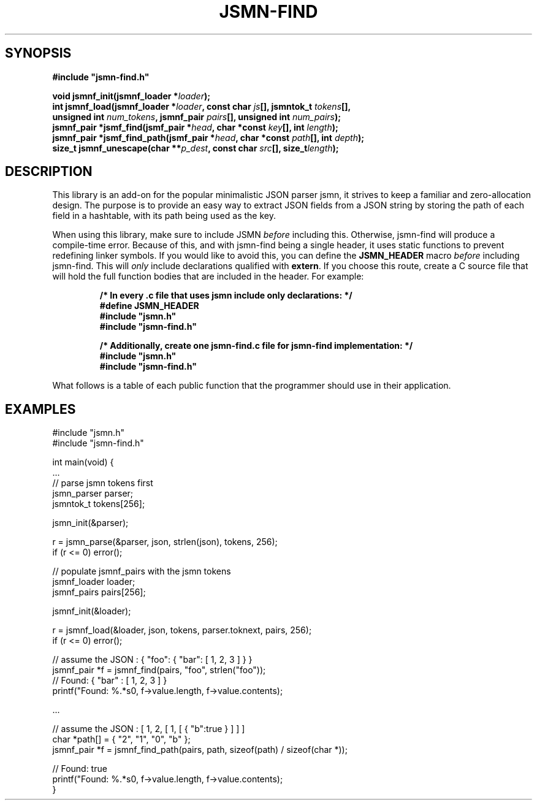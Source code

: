 .TH JSMN-FIND 3 "April 15th, 2022" "" "jsmn-find Manual"

.SH SYNOPSIS
.B #include \[dq]jsmn-find.h\[dq]

.br
.BI "void jsmnf_init(jsmnf_loader *" "loader" ");"
.br
.BI "int jsmnf_load(jsmnf_loader *" "loader" ", const char " "js" "[], \
jsmntok_t " "tokens" "[], "
.br
.BI "                unsigned int " "num_tokens" ", jsmnf_pair " \
"pairs" "[], unsigned int " "num_pairs" ");"
.br
.BI "jsmnf_pair *jsmf_find(jsmf_pair *" "head" ", char *const " "key" \
"[], int " "length" ");"
.br
.BI "jsmnf_pair *jsmf_find_path(jsmf_pair *" "head" ", char *const " "path" \
"[], int " "depth" ");"
.br
.BI "size_t jsmnf_unescape(char **" "p_dest" ", const char " "src" "[], \
size_t" "length" ");"

.SH DESCRIPTION
This library is an add-on for the popular minimalistic JSON parser jsmn, it
strives to keep a familiar and zero-allocation design. The purpose is to
provide an easy way to extract JSON fields from a JSON string by storing the
path of each field in a hashtable, with its path being used as the key.

When using this library, make sure to include JSMN
.I before
including this. Otherwise, jsmn-find will produce a compile-time error. Because
of this, and with jsmn-find being a single header, it uses static functions to
prevent redefining linker symbols. If you would like to avoid this, you can
define the
.B JSMN_HEADER
macro
.I before
including jsmn-find. This will
.I only
include declarations qualified with
.BR extern .
If you choose this route, create a C source file that will hold the full
function bodies that are included in the header. For example:

.RS
.B /* In every .c file that uses jsmn include only declarations: */
.br
.B #define JSMN_HEADER
.br
.B #include \[dq]jsmn.h\[dq]
.br
.B #include \[dq]jsmn-find.h\[dq]
.br

.B /* Additionally, create one jsmn-find.c file for jsmn-find implementation: \
*/
.br
.B #include \[dq]jsmn.h\[dq]
.br
.B #include \[dq]jsmn-find.h\[dq]
.br
.RE

What follows is a table of each public function that the programmer should use
in their application.
.TS
tab(;);
lb l
_ _
lb l
.
Function;Description
jsmnf_init();Initialize a jsmf_loader.
jsmnf_load();Populate jsmnf_pair array with JSMN tokens
jsmnf_find();Locate a jsmnf_pair by its associated key
jsmnf_find_path();Locate a jsmnf_pair by its full key path
jsmnf_unescape();Unescape a Unicode string
.TE

.SH EXAMPLES
#include \[dq]jsmn.h\[dq]
.br
#include \[dq]jsmn-find.h\[dq]
.br

int main(void) {
.br
.BR "" "    ..."
.br
    // parse jsmn tokens first
.br
    jsmn_parser parser;
.br
    jsmntok_t tokens[256];
.br

    jsmn_init(&parser);
.br

    r = jsmn_parse(&parser, json, strlen(json), tokens, 256);
.br
    if (r <= 0) error();
.br

    // populate jsmnf_pairs with the jsmn tokens
.br
    jsmnf_loader loader;
.br
    jsmnf_pairs pairs[256];
.br

    jsmnf_init(&loader);
.br

    r = jsmnf_load(&loader, json, tokens, parser.toknext, pairs, 256);
.br
    if (r <= 0) error();
.br

    // assume the JSON : { "foo": { "bar": [ 1, 2, 3 ] } }
.br
    jsmnf_pair *f = jsmnf_find(pairs, "foo", strlen("foo"));
.br
    // Found: { "bar" : [ 1, 2, 3 ] }
.br
    printf("Found: %.*s\n", f->value.length, f->value.contents);
.br

.BR "" "    ..."

.br
    // assume the JSON : [ 1, 2, [ 1, [ { "b":true } ] ] ]
.br
    char *path[] = { "2", "1", "0", "b" };
.br
    jsmnf_pair *f = jsmnf_find_path(pairs, path, sizeof(path) / sizeof(char *));
.br

    // Found: true
.br
    printf("Found: %.*s\n", f->value.length, f->value.contents);
.br
}
.br
